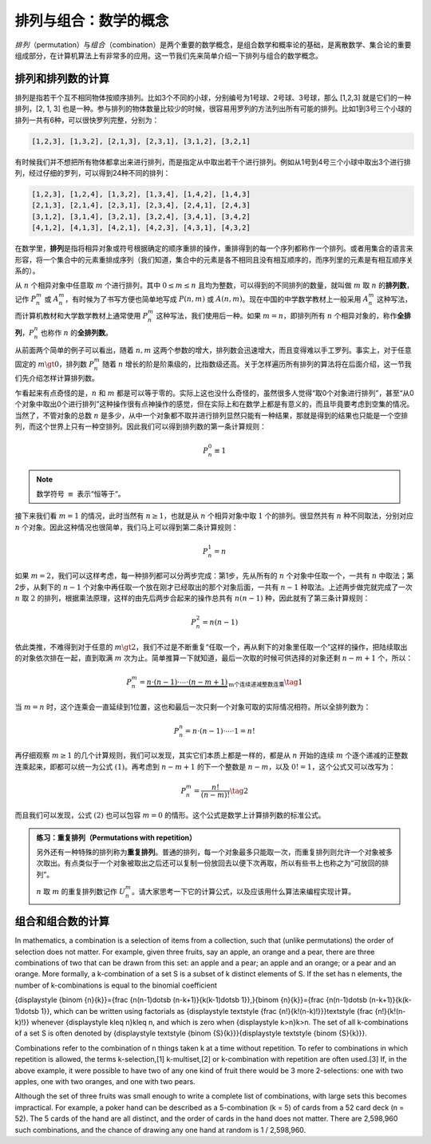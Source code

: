 排列与组合：数学的概念
++++++++++++++++++++++++++++++

:math:`排列`\ （permutation）与\ :math:`组合`\ （combination）是两个重要的数学概念，是组合数学和概率论的基础，是离散数学、集合论的重要组成部分，在计算机算法上有非常多的应用。这一节我们先来简单介绍一下排列与组合的数学概念。


排列和排列数的计算
^^^^^^^^^^^^^^^^^^^^^^^^^^^^^^

排列是指若干个互不相同物体按顺序排列。比如3个不同的小球，分别编号为1号球、2号球、3号球，那么 [1,2,3] 就是它们的一种排列，[2, 1, 3] 也是一种。参与排列的物体数量比较少的时候，很容易用罗列的方法列出所有可能的排列。比如1到3号三个小球的排列一共有6种，可以很快罗列完整，分别为：

.. code-block:: none

   [1,2,3], [1,3,2], [2,1,3], [2,3,1], [3,1,2], [3,2,1]

有时候我们并不想把所有物体都拿出来进行排列，而是指定从中取出若干个进行排列。例如从1号到4号三个小球中取出3个进行排列，经过仔细的罗列，可以得到24种不同的排列：

.. code-block:: none

   [1,2,3], [1,2,4], [1,3,2], [1,3,4], [1,4,2], [1,4,3]
   [2,1,3], [2,1,4], [2,3,1], [2,3,4], [2,4,1], [2,4,3]
   [3,1,2], [3,1,4], [3,2,1], [3,2,4], [3,4,1], [3,4,2]
   [4,1,2], [4,1,3], [4,2,1], [4,2,3], [4,3,1], [4,3,2]

在数学里，:strong:`排列`\ 是指将相异对象或符号根据确定的顺序重排的操作，重排得到的每一个序列都称作一个排列。或者用集合的语言来形容，将一个集合中的元素重排成序列（我们知道，集合中的元素是各不相同且没有相互顺序的，而序列里的元素是有相互顺序关系的）。

从 :math:`n` 个相异对象中任意取 :math:`m` 个进行排列，其中 :math:`0\le m\le n` 且均为整数，可以得到的不同排列的数量，就叫做 :math:`m` 取 :math:`n` 的\ :strong:`排列数`，记作 :math:`P_n^m` 或 :math:`A_n^m`，有时候为了书写方便也简单地写成 :math:`P(n,m)` 或 :math:`A(n,m)`。现在中国的中学数学教材上一般采用 :math:`A_n^m` 这种写法，而计算机教材和大学数学教材上通常使用 :math:`P_n^m` 这种写法，我们使用后一种。如果 :math:`m=n`，即排列所有 :math:`n` 个相异对象的，称作\ :strong:`全排列`，:math:`P_n^n` 也称作 :math:`n` 的\ :strong:`全排列数`。

从前面两个简单的例子可以看出，随着 :math:`n,m` 这两个参数的增大，排列数会迅速增大，而且变得难以手工罗列。事实上，对于任意固定的 :math:`m\gt0`，排列数 :math:`P_n^m` 随着 :math:`n` 增长的阶是阶乘级的，比指数级还高。关于怎样遍历所有排列的算法将在后面介绍，这一节我们先介绍怎样计算排列数。

乍看起来有点奇怪的是，:math:`n` 和 :math:`m` 都是可以等于零的。实际上这也没什么奇怪的，虽然很多人觉得“取0个对象进行排列”，甚至“从0个对象中取出0个进行排列”这种操作很有点神操作的感觉，但在实际上和在数学上都是有意义的，而且毕竟要考虑到空集的情况。当然了，不管对象的总数 :math:`n` 是多少，从中一个对象都不取并进行排列显然只能有一种结果，那就是得到的结果也只能是一个空排列，而这个世界上只有一种空排列。因此我们可以得到排列数的第一条计算规则：

.. math::

   P_n^0\equiv1

.. note::

   数学符号 :math:`\equiv` 表示“恒等于“。

接下来我们看 :math:`m=1` 的情况，此时当然有 :math:`n\ge1`，也就是从 :math:`n` 个相异对象中取 :math:`1` 个的排列。很显然共有 :math:`n` 种不同取法，分别对应 :math:`n` 个对象。因此这种情况也很简单，我们马上可以得到第二条计算规则：

.. math::

   P_n^1=n

如果 :math:`m=2`，我们可以这样考虑，每一种排列都可以分两步完成：第1步，先从所有的 :math:`n` 个对象中任取一个，一共有 :math:`n` 中取法；第2步，从剩下的 :math:`n-1` 个对象中再任取一个放在刚才已经取出的那个对象后面，一共有 :math:`n-1` 种取法。上述两步做完就完成了一次 :math:`n` 取 :math:`2` 的排列，根据乘法原理，这样的由先后两步合起来的操作总共有 :math:`n(n-1)` 种，因此就有了第三条计算规则：

.. math::

   P_n^2=n(n-1)

依此类推，不难得到对于任意的 :math:`m\gt2`，我们不过是不断重复“任取一个，再从剩下的对象里任取一个”这样的操作，把陆续取出的对象依次排在一起，直到取满 :math:`m` 次为止。简单推算一下就知道，最后一次取的时候可供选择的对象还剩 :math:`n-m+1` 个，所以：

.. math::

   P_n^m=\underbrace{n\cdot(n-1)\cdot\cdots\cdot(n-m+1)}_\text{m个连续递减整数连乘}\tag{1}

当 :math:`m=n` 时，这个连乘会一直延续到1位置，这也和最后一次只剩一个对象可取的实际情况相符。所以全排列数为：

.. math::

   P_n^n=n\cdot(n-1)\cdot\cdots\cdot1=n!

再仔细观察 :math:`m\ge1` 的几个计算规则，我们可以发现，其实它们本质上都是一样的，都是从 :math:`n` 开始的连续 :math:`m` 个逐个递减的正整数连乘起来，即都可以统一为公式 :math:`(1)`。再考虑到 :math:`n-m+1` 的下一个整数是 :math:`n-m`，以及 :math:`0!=1`，这个公式又可以改写为：

.. math::

   P_n^m=\frac{n!}{(n-m)!}\tag{2}

而且我们可以发现，公式 :math:`(2)` 也可以包容 :math:`m=0` 的情形。这个公式是数学上计算排列数的标准公式。



.. admonition:: 练习：重复排列（Permutations with repetition）

   另外还有一种特殊的排列称为\ :strong:`重复排列`。普通的排列，每一个对象最多只能取一次，而重复排列则允许一个对象被多次取出。有点类似于一个对象被取出之后还可以复制一份放回去以便下次再取，所以有些书上也称之为“可放回的排列”。

   :math:`n` 取 :math:`m` 的重复排列数记作 :math:`U_n^m`。请大家思考一下它的计算公式，以及应该用什么算法来编程实现计算。



组合和组合数的计算
^^^^^^^^^^^^^^^^^^^^^^^^^^^^^^

In mathematics, a combination is a selection of items from a collection, such that (unlike permutations) the order of selection does not matter. For example, given three fruits, say an apple, an orange and a pear, there are three combinations of two that can be drawn from this set: an apple and a pear; an apple and an orange; or a pear and an orange. More formally, a k-combination of a set S is a subset of k distinct elements of S. If the set has n elements, the number of k-combinations is equal to the binomial coefficient

{\displaystyle {\binom {n}{k}}={\frac {n(n-1)\dotsb (n-k+1)}{k(k-1)\dotsb 1}},}{\binom {n}{k}}={\frac {n(n-1)\dotsb (n-k+1)}{k(k-1)\dotsb 1}},
which can be written using factorials as {\displaystyle \textstyle {\frac {n!}{k!(n-k)!}}}\textstyle {\frac {n!}{k!(n-k)!}} whenever {\displaystyle k\leq n}k\leq n, and which is zero when {\displaystyle k>n}k>n. The set of all k-combinations of a set S is often denoted by {\displaystyle \textstyle {\binom {S}{k}}}{\displaystyle \textstyle {\binom {S}{k}}}.

Combinations refer to the combination of n things taken k at a time without repetition. To refer to combinations in which repetition is allowed, the terms k-selection,[1] k-multiset,[2] or k-combination with repetition are often used.[3] If, in the above example, it were possible to have two of any one kind of fruit there would be 3 more 2-selections: one with two apples, one with two oranges, and one with two pears.

Although the set of three fruits was small enough to write a complete list of combinations, with large sets this becomes impractical. For example, a poker hand can be described as a 5-combination (k = 5) of cards from a 52 card deck (n = 52). The 5 cards of the hand are all distinct, and the order of cards in the hand does not matter. There are 2,598,960 such combinations, and the chance of drawing any one hand at random is 1 / 2,598,960.